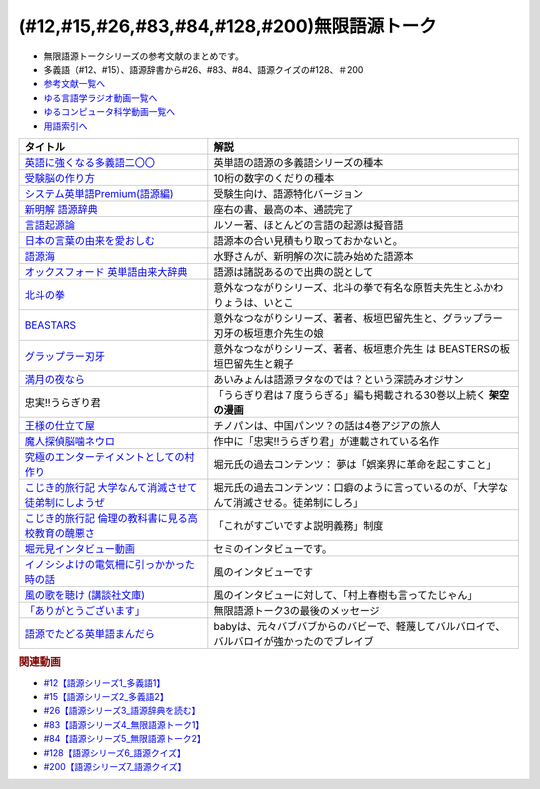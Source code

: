 .. _無限語源トークシリーズ参考文献:

.. :ref:`無限語源トークシリーズ参考文献 <無限語源トークシリーズ参考文献>`

(#12,#15,#26,#83,#84,#128,#200)無限語源トーク
=====================================================================================================
* 無限語源トークシリーズの参考文献のまとめです。
* 多義語（#12、#15）、語源辞書から#26、#83、#84、語源クイズの#128、＃200

* `参考文献一覧へ </reference/>`_ 
* `ゆる言語学ラジオ動画一覧へ </videos/yurugengo_radio_list.html>`_ 
* `ゆるコンピュータ科学動画一覧へ </videos/yurucomputer_radio_list.html>`_ 
* `用語索引へ </genindex.html>`_ 

.. raw:: html

  <!--受験脳の作り方--><a href="https://www.amazon.co.jp/dp/4101329222?&linkCode=li1&tag=takaoutputblo-22&linkId=0ba88d3c17033e1ed4476ccfc53c5f8a&language=ja_JP&ref_=as_li_ss_il" target="_blank"><img border="0" src="//ws-fe.amazon-adsystem.com/widgets/q?_encoding=UTF8&ASIN=4101329222&Format=_SL110_&ID=AsinImage&MarketPlace=JP&ServiceVersion=20070822&WS=1&tag=takaoutputblo-22&language=ja_JP" ></a><img src="https://ir-jp.amazon-adsystem.com/e/ir?t=takaoutputblo-22&language=ja_JP&l=li1&o=9&a=4101329222" width="1" height="1" border="0" alt="" style="border:none !important; margin:0px !important;" />
  <!--英語に強くなる多義語二〇〇--><a href="https://www.amazon.co.jp/%E8%8B%B1%E8%AA%9E%E3%81%AB%E5%BC%B7%E3%81%8F%E3%81%AA%E3%82%8B%E5%A4%9A%E7%BE%A9%E8%AA%9E%E4%BA%8C%E3%80%87%E3%80%87-%E3%81%A1%E3%81%8F%E3%81%BE%E6%96%B0%E6%9B%B8-%E4%BD%90%E4%B9%85%E9%96%93%E6%B2%BB-ebook/dp/B00LQ5L0Q6?_encoding=UTF8&qid=&sr=&linkCode=li1&tag=takaoutputblo-22&linkId=662ff06085888047893154a92ef3aa01&language=ja_JP&ref_=as_li_ss_il" target="_blank"><img border="0" src="//ws-fe.amazon-adsystem.com/widgets/q?_encoding=UTF8&ASIN=B00LQ5L0Q6&Format=_SL110_&ID=AsinImage&MarketPlace=JP&ServiceVersion=20070822&WS=1&tag=takaoutputblo-22&language=ja_JP" ></a><img src="https://ir-jp.amazon-adsystem.com/e/ir?t=takaoutputblo-22&language=ja_JP&l=li1&o=9&a=B00LQ5L0Q6" width="1" height="1" border="0" alt="" style="border:none !important; margin:0px !important;" />
  <!--システム英単語Premium(語源編)--><a href="https://www.amazon.co.jp/dp/4796110984?&linkCode=li1&tag=takaoutputblo-22&linkId=28b46125aaee264d3ad4d11dcb35f222&language=ja_JP&ref_=as_li_ss_il" target="_blank"><img border="0" src="//ws-fe.amazon-adsystem.com/widgets/q?_encoding=UTF8&ASIN=4796110984&Format=_SL110_&ID=AsinImage&MarketPlace=JP&ServiceVersion=20070822&WS=1&tag=takaoutputblo-22&language=ja_JP" ></a><img src="https://ir-jp.amazon-adsystem.com/e/ir?t=takaoutputblo-22&language=ja_JP&l=li1&o=9&a=4796110984" width="1" height="1" border="0" alt="" style="border:none !important; margin:0px !important;" />
  <!--新明解 語源辞典--><a href="https://www.amazon.co.jp/%E6%96%B0%E6%98%8E%E8%A7%A3-%E8%AA%9E%E6%BA%90%E8%BE%9E%E5%85%B8-%E5%B0%8F%E6%9D%BE-%E5%AF%BF%E9%9B%84/dp/4385139903?__mk_ja_JP=%E3%82%AB%E3%82%BF%E3%82%AB%E3%83%8A&crid=2WQOJB97G3YLG&keywords=%E6%96%B0%E6%98%8E%E8%A7%A3%E8%AA%9E%E6%BA%90%E8%BE%9E%E5%85%B8&qid=1653565073&sprefix=%E6%96%B0%E6%98%8E%E8%A7%A3%E8%AA%9E%E6%BA%90%E8%BE%9E%E5%85%B8%2Caps%2C155&sr=8-1&linkCode=li1&tag=takaoutputblo-22&linkId=5c878c0c8b515f57c67eb209c0bd8f6b&language=ja_JP&ref_=as_li_ss_il" target="_blank"><img border="0" src="//ws-fe.amazon-adsystem.com/widgets/q?_encoding=UTF8&ASIN=4385139903&Format=_SL110_&ID=AsinImage&MarketPlace=JP&ServiceVersion=20070822&WS=1&tag=takaoutputblo-22&language=ja_JP" ></a><img src="https://ir-jp.amazon-adsystem.com/e/ir?t=takaoutputblo-22&language=ja_JP&l=li1&o=9&a=4385139903" width="1" height="1" border="0" alt="" style="border:none !important; margin:0px !important;" />
  <!--言語起源論--><a href="https://www.amazon.co.jp/dp/4003362373?&linkCode=li1&tag=takaoutputblo-22&linkId=ee07e05108910ef4c8291c0802e24aba&language=ja_JP&ref_=as_li_ss_il" target="_blank"><img border="0" src="//ws-fe.amazon-adsystem.com/widgets/q?_encoding=UTF8&ASIN=4003362373&Format=_SL110_&ID=AsinImage&MarketPlace=JP&ServiceVersion=20070822&WS=1&tag=takaoutputblo-22&language=ja_JP" ></a><img src="https://ir-jp.amazon-adsystem.com/e/ir?t=takaoutputblo-22&language=ja_JP&l=li1&o=9&a=4003362373" width="1" height="1" border="0" alt="" style="border:none !important; margin:0px !important;" />
  <!--語源でたどる英単語まんだら--><a href="https://www.amazon.co.jp/dp/4095101318?&linkCode=li1&tag=takaoutputblo-22&linkId=5c37af40f90330532c57150c0c2c965d&language=ja_JP&ref_=as_li_ss_il" target="_blank"><img border="0" src="//ws-fe.amazon-adsystem.com/widgets/q?_encoding=UTF8&ASIN=4095101318&Format=_SL110_&ID=AsinImage&MarketPlace=JP&ServiceVersion=20070822&WS=1&tag=takaoutputblo-22&language=ja_JP" ></a><img src="https://ir-jp.amazon-adsystem.com/e/ir?t=takaoutputblo-22&language=ja_JP&l=li1&o=9&a=4095101318" width="1" height="1" border="0" alt="" style="border:none !important; margin:0px !important;" />
  <!--日本の言葉の由来を愛おしむ--><a href="https://www.amazon.co.jp/%E6%97%A5%E6%9C%AC%E3%81%AE%E8%A8%80%E8%91%89%E3%81%AE%E7%94%B1%E6%9D%A5%E3%82%92%E6%84%9B%E3%81%8A%E3%81%97%E3%82%80%E2%80%95%E8%AA%9E%E6%BA%90%E3%81%8C%E4%BC%9D%E3%81%88%E3%82%8B%E6%97%A5%E6%9C%AC%E4%BA%BA%E3%81%AE%E5%BF%83%E2%80%95-%E9%AB%98%E6%A9%8B%E3%81%93%E3%81%86%E3%81%98-ebook/dp/B07FCG2YVQ?_encoding=UTF8&qid=&sr=&linkCode=li1&tag=takaoutputblo-22&linkId=6c2c4dbf3b8c2194f3354f56c2b94bdb&language=ja_JP&ref_=as_li_ss_il" target="_blank"><img border="0" src="//ws-fe.amazon-adsystem.com/widgets/q?_encoding=UTF8&ASIN=B07FCG2YVQ&Format=_SL110_&ID=AsinImage&MarketPlace=JP&ServiceVersion=20070822&WS=1&tag=takaoutputblo-22&language=ja_JP" ></a><img src="https://ir-jp.amazon-adsystem.com/e/ir?t=takaoutputblo-22&language=ja_JP&l=li1&o=9&a=B07FCG2YVQ" width="1" height="1" border="0" alt="" style="border:none !important; margin:0px !important;" />
  <!--語源海--><a href="https://www.amazon.co.jp/dp/4487797438?&linkCode=li1&tag=takaoutputblo-22&linkId=29eedb93f179eeabfcfb9cb9620b9bf8&language=ja_JP&ref_=as_li_ss_il" target="_blank"><img border="0" src="//ws-fe.amazon-adsystem.com/widgets/q?_encoding=UTF8&ASIN=4487797438&Format=_SL110_&ID=AsinImage&MarketPlace=JP&ServiceVersion=20070822&WS=1&tag=takaoutputblo-22&language=ja_JP" ></a><img src="https://ir-jp.amazon-adsystem.com/e/ir?t=takaoutputblo-22&language=ja_JP&l=li1&o=9&a=4487797438" width="1" height="1" border="0" alt="" style="border:none !important; margin:0px !important;" />
  <!--オックスフォード 英単語由来大辞典--><a href="https://www.amazon.co.jp/%E3%82%AA%E3%83%83%E3%82%AF%E3%82%B9%E3%83%95%E3%82%A9%E3%83%BC%E3%83%89-%E8%8B%B1%E5%8D%98%E8%AA%9E%E7%94%B1%E6%9D%A5%E5%A4%A7%E8%BE%9E%E5%85%B8-%E3%82%B0%E3%83%AA%E3%83%8B%E3%82%B9%E3%83%BB%E3%83%81%E3%83%A3%E3%83%B3%E3%83%88%E3%83%AC%E3%83%AB/dp/4864980004?__mk_ja_JP=%E3%82%AB%E3%82%BF%E3%82%AB%E3%83%8A&crid=30STAZHQN8NWM&keywords=%E3%82%AA%E3%83%83%E3%82%AF%E3%82%B9%E3%83%95%E3%82%A9%E3%83%BC%E3%83%89%E8%8B%B1%E5%8D%98%E8%AA%9E%E7%94%B1%E6%9D%A5%E5%A4%A7%E8%BE%9E%E5%85%B8&qid=1653565117&sprefix=%E3%82%AA%E3%83%83%E3%82%AF%E3%82%B9%E3%83%95%E3%82%A9%E3%83%BC%E3%83%89%E8%8B%B1%E5%8D%98%E8%AA%9E%E7%94%B1%E6%9D%A5%E5%A4%A7%E8%BE%9E%E5%85%B8%2Caps%2C170&sr=8-1&linkCode=li1&tag=takaoutputblo-22&linkId=b62d1a706f01dc1cbad2f9437d9a629a&language=ja_JP&ref_=as_li_ss_il" target="_blank"><img border="0" src="//ws-fe.amazon-adsystem.com/widgets/q?_encoding=UTF8&ASIN=4864980004&Format=_SL110_&ID=AsinImage&MarketPlace=JP&ServiceVersion=20070822&WS=1&tag=takaoutputblo-22&language=ja_JP" ></a><img src="https://ir-jp.amazon-adsystem.com/e/ir?t=takaoutputblo-22&language=ja_JP&l=li1&o=9&a=4864980004" width="1" height="1" border="0" alt="" style="border:none !important; margin:0px !important;" />
  <!--北斗の拳--><a href="https://www.amazon.co.jp/%E5%8C%97%E6%96%97%E3%81%AE%E6%8B%B3-%EF%BC%91%E5%B7%BB-%E6%AD%A6%E8%AB%96%E5%B0%8A-ebook/dp/B00YV3ZR3C?__mk_ja_JP=%E3%82%AB%E3%82%BF%E3%82%AB%E3%83%8A&crid=1HF1WF2JKVML0&keywords=%E5%8C%97%E6%96%97%E3%81%AE%E6%8B%B3&qid=1653706264&s=books&sprefix=%E5%8C%97%E6%96%97%E3%81%AE%E6%8B%B3%2Cstripbooks%2C174&sr=1-2&linkCode=li1&tag=takaoutputblo-22&linkId=2398c5fa0fd3dc8a735e2372b3f34931&language=ja_JP&ref_=as_li_ss_il" target="_blank"><img border="0" src="//ws-fe.amazon-adsystem.com/widgets/q?_encoding=UTF8&ASIN=B00YV3ZR3C&Format=_SL110_&ID=AsinImage&MarketPlace=JP&ServiceVersion=20070822&WS=1&tag=takaoutputblo-22&language=ja_JP" ></a><img src="https://ir-jp.amazon-adsystem.com/e/ir?t=takaoutputblo-22&language=ja_JP&l=li1&o=9&a=B00YV3ZR3C" width="1" height="1" border="0" alt="" style="border:none !important; margin:0px !important;" />
  <!--グラップラー刃牙--><a href="https://www.amazon.co.jp/%E3%82%B0%E3%83%A9%E3%83%83%E3%83%97%E3%83%A9%E3%83%BC%E5%88%83%E7%89%99-1-%E5%B0%91%E5%B9%B4%E3%83%81%E3%83%A3%E3%83%B3%E3%83%94%E3%82%AA%E3%83%B3%E3%83%BB%E3%82%B3%E3%83%9F%E3%83%83%E3%82%AF%E3%82%B9-%E6%9D%BF%E5%9E%A3%E6%81%B5%E4%BB%8B-ebook/dp/B00AQY7IFK?__mk_ja_JP=%E3%82%AB%E3%82%BF%E3%82%AB%E3%83%8A&crid=12JNKJF7PBGTJ&keywords=%E3%82%B0%E3%83%A9%E3%83%83%E3%83%97%E3%83%A9%E3%83%BC%E5%88%83%E7%89%99&qid=1653706496&s=books&sprefix=%E3%82%B0%E3%83%A9%E3%83%83%E3%83%97%E3%83%A9%E3%83%BC%E5%88%83%E7%89%99%2Cstripbooks%2C144&sr=1-1&linkCode=li1&tag=takaoutputblo-22&linkId=d39567d2b720aa193a3867fb73bafe7f&language=ja_JP&ref_=as_li_ss_il" target="_blank"><img border="0" src="//ws-fe.amazon-adsystem.com/widgets/q?_encoding=UTF8&ASIN=B00AQY7IFK&Format=_SL110_&ID=AsinImage&MarketPlace=JP&ServiceVersion=20070822&WS=1&tag=takaoutputblo-22&language=ja_JP" ></a><img src="https://ir-jp.amazon-adsystem.com/e/ir?t=takaoutputblo-22&language=ja_JP&l=li1&o=9&a=B00AQY7IFK" width="1" height="1" border="0" alt="" style="border:none !important; margin:0px !important;" />
  <!--BEASTARS--><a href="https://www.amazon.co.jp/BEASTARS-%EF%BC%91-%E5%B0%91%E5%B9%B4%E3%83%81%E3%83%A3%E3%83%B3%E3%83%94%E3%82%AA%E3%83%B3%E3%83%BB%E3%82%B3%E3%83%9F%E3%83%83%E3%82%AF%E3%82%B9-%E6%9D%BF%E5%9E%A3%E5%B7%B4%E7%95%99-ebook/dp/B01N6EJJTC?__mk_ja_JP=%E3%82%AB%E3%82%BF%E3%82%AB%E3%83%8A&crid=3DQKNHDMRG5DU&keywords=BEASTARS&qid=1653706430&s=books&sprefix=beastars%2Cstripbooks%2C148&sr=1-1&linkCode=li1&tag=takaoutputblo-22&linkId=1ef8f9bf2aaa7a0f1b8f1fb6cbabe181&language=ja_JP&ref_=as_li_ss_il" target="_blank"><img border="0" src="//ws-fe.amazon-adsystem.com/widgets/q?_encoding=UTF8&ASIN=B01N6EJJTC&Format=_SL110_&ID=AsinImage&MarketPlace=JP&ServiceVersion=20070822&WS=1&tag=takaoutputblo-22&language=ja_JP" ></a><img src="https://ir-jp.amazon-adsystem.com/e/ir?t=takaoutputblo-22&language=ja_JP&l=li1&o=9&a=B01N6EJJTC" width="1" height="1" border="0" alt="" style="border:none !important; margin:0px !important;" />
  <!--満月の夜なら--><a href="https://www.amazon.co.jp/%E6%BA%80%E6%9C%88%E3%81%AE%E5%A4%9C%E3%81%AA%E3%82%89-%E3%81%82%E3%81%84%E3%81%BF%E3%82%87%E3%82%93/dp/B07B51VL1H?crid=31CQ7V9C5T266&keywords=%E3%81%82%E3%81%84%E3%81%BF%E3%82%87%E3%82%93+%E6%BA%80%E6%9C%88%E3%81%AE%E5%A4%9C%E3%81%AA%E3%82%89&qid=1653707037&sprefix=%E3%81%82%E3%81%84%E3%81%BF%E3%82%87%E3%82%93%E3%80%80%E3%81%BE%E3%82%93%E3%81%92%E3%81%A4%E3%81%AE%2Caps%2C159&sr=8-2&linkCode=li1&tag=takaoutputblo-22&linkId=5bb8bd431e486dffbcf199a4b8f3fb82&language=ja_JP&ref_=as_li_ss_il" target="_blank"><img border="0" src="//ws-fe.amazon-adsystem.com/widgets/q?_encoding=UTF8&ASIN=B07B51VL1H&Format=_SL110_&ID=AsinImage&MarketPlace=JP&ServiceVersion=20070822&WS=1&tag=takaoutputblo-22&language=ja_JP" ></a><img src="https://ir-jp.amazon-adsystem.com/e/ir?t=takaoutputblo-22&language=ja_JP&l=li1&o=9&a=B07B51VL1H" width="1" height="1" border="0" alt="" style="border:none !important; margin:0px !important;" />
  <!--王様の仕立て屋--><a href="https://www.amazon.co.jp/gp/product/B07KS2JYB5?storeType=ebooks&qid=1653707954&sr=8-1&linkCode=li1&tag=takaoutputblo-22&linkId=88663419afd481b3c65e11054e6678de&language=ja_JP&ref_=as_li_ss_il" target="_blank"><img border="0" src="//ws-fe.amazon-adsystem.com/widgets/q?_encoding=UTF8&ASIN=B07KS2JYB5&Format=_SL110_&ID=AsinImage&MarketPlace=JP&ServiceVersion=20070822&WS=1&tag=takaoutputblo-22&language=ja_JP" ></a><img src="https://ir-jp.amazon-adsystem.com/e/ir?t=takaoutputblo-22&language=ja_JP&l=li1&o=9&a=B07KS2JYB5" width="1" height="1" border="0" alt="" style="border:none !important; margin:0px !important;" />
  <!--魔人探偵脳噛ネウロ--><a href="https://www.amazon.co.jp/%E9%AD%94%E4%BA%BA%E6%8E%A2%E5%81%B5%E8%84%B3%E5%99%9B%E3%83%8D%E3%82%A6%E3%83%AD-1-%E3%82%B8%E3%83%A3%E3%83%B3%E3%83%97%E3%82%B3%E3%83%9F%E3%83%83%E3%82%AF%E3%82%B9-%E6%9D%BE%E4%BA%95-%E5%84%AA%E5%BE%81/dp/4088738349?&linkCode=li1&tag=takaoutputblo-22&linkId=d5f8317968dd04511866d71c7ba76014&language=ja_JP&ref_=as_li_ss_il" target="_blank"><img border="0" src="//ws-fe.amazon-adsystem.com/widgets/q?_encoding=UTF8&ASIN=4088738349&Format=_SL110_&ID=AsinImage&MarketPlace=JP&ServiceVersion=20070822&WS=1&tag=takaoutputblo-22&language=ja_JP" ></a><img src="https://ir-jp.amazon-adsystem.com/e/ir?t=takaoutputblo-22&language=ja_JP&l=li1&o=9&a=4088738349" width="1" height="1" border="0" alt="" style="border:none !important; margin:0px !important;" />
  <!--究極のエンターテイメントとしての村作り--><a href="https://www.value-press.com/pressrelease/178849" target="_blank"><img border="0" src="https://files.value-press.com/czMjYXJ0aWNsZSM0Njc5OCMxNzg4NDkjNDY3OThfRFBiQkhEcWpiSS5qcGc.jpg?size=file_data" width="100"></a>
  <!--大学なんて消滅させて徒弟制にしようぜ-先祖返りしていく教育--><a href="http://kojikiryokou.blog.jp/archives/1054252040.html" target="_blank"><img border="0" src="https://livedoor.blogimg.jp/kojiki_ryokou/imgs/2/f/2f32227f.jpg" width="100"></a>
  <!--こじき的旅行記--><a href="http://kojikiryokou.blog.jp/archives/1030930578.html" target="_blank"><img border="0" src="https://livedoor.blogimg.jp/kojiki_ryokou/imgs/5/4/54029c46.jpg" width="100"></a>
  <!--堀元見インタビュー動画--><a href="https://youtu.be/0Ktezd5NY2g" target="_blank"><img border="0" src="https://i.ytimg.com/vi/0Ktezd5NY2g/hqdefault.jpg?sqp=-oaymwEcCPYBEIoBSFXyq4qpAw4IARUAAIhCGAFwAcABBg==&rs=AOn4CLCTK4skeWM72IZp01FIHV5CK6wdSw" width="100"></a>
  <!--イノシシよけの電気柵に引っかかった時の話--><a href="https://youtu.be/q03tz6MKwF8" target="_blank"><img border="0" src="https://i.ytimg.com/an_webp/q03tz6MKwF8/mqdefault_6s.webp?du=3000&sqp=CO2AxpQG&rs=AOn4CLDVvApbXuZDGmtE-CM_7pnsZmrfKw" width="100"></a>
  <!--風の歌を聴け (講談社文庫)--><a href="https://www.amazon.co.jp/%E9%A2%A8%E3%81%AE%E6%AD%8C%E3%82%92%E8%81%B4%E3%81%91-%E8%AC%9B%E8%AB%87%E7%A4%BE%E6%96%87%E5%BA%AB-%E6%9D%91%E4%B8%8A-%E6%98%A5%E6%A8%B9/dp/4062748703?&linkCode=li1&tag=takaoutputblo-22&linkId=c06f20d5b6828fb6f8afb449239f7351&language=ja_JP&ref_=as_li_ss_il" target="_blank"><img border="0" src="//ws-fe.amazon-adsystem.com/widgets/q?_encoding=UTF8&ASIN=4062748703&Format=_SL110_&ID=AsinImage&MarketPlace=JP&ServiceVersion=20070822&WS=1&tag=takaoutputblo-22&language=ja_JP" ></a><img src="https://ir-jp.amazon-adsystem.com/e/ir?t=takaoutputblo-22&language=ja_JP&l=li1&o=9&a=4062748703" width="1" height="1" border="0" alt="" style="border:none !important; margin:0px !important;" />
  <!--「ありがとうございます」--><a href="https://youtu.be/syhLTVCxMWg" target="_blank"><img border="0" src="https://i.ytimg.com/vi/syhLTVCxMWg/hqdefault.jpg?sqp=-oaymwEcCPYBEIoBSFXyq4qpAw4IARUAAIhCGAFwAcABBg==&rs=AOn4CLA83BV-Yx_xdUQr5lqdv86Mg0l8oQ" width="100"></a>

+--------------------------------------------------------+--------------------------------------------------------------------------------------------+
| タイトル                                               | 解説                                                                                       |
+========================================================+============================================================================================+
| `英語に強くなる多義語二〇〇`_                          | 英単語の語源の多義語シリーズの種本                                                         |
+--------------------------------------------------------+--------------------------------------------------------------------------------------------+
| `受験脳の作り方`_                                      | 10桁の数字のくだりの種本                                                                   |
+--------------------------------------------------------+--------------------------------------------------------------------------------------------+
| `システム英単語Premium(語源編)`_                       | 受験生向け、語源特化バージョン                                                             |
+--------------------------------------------------------+--------------------------------------------------------------------------------------------+
| `新明解 語源辞典`_                                     | 座右の書、最高の本、通読完了                                                               |
+--------------------------------------------------------+--------------------------------------------------------------------------------------------+
| `言語起源論`_                                          | ルソー著、ほとんどの言語の起源は擬音語                                                     |
+--------------------------------------------------------+--------------------------------------------------------------------------------------------+
| `日本の言葉の由来を愛おしむ`_                          | 語源本の合い見積もり取っておかないと。                                                     |
+--------------------------------------------------------+--------------------------------------------------------------------------------------------+
| `語源海`_                                              | 水野さんが、新明解の次に読み始めた語源本                                                   |
+--------------------------------------------------------+--------------------------------------------------------------------------------------------+
| `オックスフォード 英単語由来大辞典`_                   | 語源は諸説あるので出典の説として                                                           |
+--------------------------------------------------------+--------------------------------------------------------------------------------------------+
| `北斗の拳`_                                            | 意外なつながりシリーズ、北斗の拳で有名な原哲夫先生とふかわりょうは、いとこ                 |
+--------------------------------------------------------+--------------------------------------------------------------------------------------------+
| `BEASTARS`_                                            | 意外なつながりシリーズ、著者、板垣巴留先生と、グラップラー刃牙の板垣恵介先生の娘           |
+--------------------------------------------------------+--------------------------------------------------------------------------------------------+
| `グラップラー刃牙`_                                    | 意外なつながりシリーズ、著者、板垣恵介先生 は BEASTERSの板垣巴留先生と親子                 |
+--------------------------------------------------------+--------------------------------------------------------------------------------------------+
| `満月の夜なら`_                                        | あいみょんは語源ヲタなのでは？という深読みオジサン                                         |
+--------------------------------------------------------+--------------------------------------------------------------------------------------------+
| 忠実!!うらぎり君                                       | 「うらぎり君は７度うらぎる」編も掲載される30巻以上続く **架空の漫画**                      |
+--------------------------------------------------------+--------------------------------------------------------------------------------------------+
| `王様の仕立て屋`_                                      | チノパンは、中国パンツ？の話は4巻アジアの旅人                                              |
+--------------------------------------------------------+--------------------------------------------------------------------------------------------+
| `魔人探偵脳噛ネウロ`_                                  | 作中に「忠実!!うらぎり君」が連載されている名作                                             |
+--------------------------------------------------------+--------------------------------------------------------------------------------------------+
| `究極のエンターテイメントとしての村作り`_              | 堀元氏の過去コンテンツ： 夢は「娯楽界に革命を起こすこと」                                  |
+--------------------------------------------------------+--------------------------------------------------------------------------------------------+
| `こじき的旅行記 大学なんて消滅させて徒弟制にしようぜ`_ | 堀元氏の過去コンテンツ：口癖のように言っているのが、「大学なんて消滅させる。徒弟制にしろ」 |
+--------------------------------------------------------+--------------------------------------------------------------------------------------------+
| `こじき的旅行記 倫理の教科書に見る高校教育の醜悪さ`_   | 「これがすごいですよ説明義務」制度                                                         |
+--------------------------------------------------------+--------------------------------------------------------------------------------------------+
| `堀元見インタビュー動画`_                              | セミのインタビューです。                                                                   |
+--------------------------------------------------------+--------------------------------------------------------------------------------------------+
| `イノシシよけの電気柵に引っかかった時の話`_            | 風のインタビューです                                                                       |
+--------------------------------------------------------+--------------------------------------------------------------------------------------------+
| `風の歌を聴け (講談社文庫)`_                           | 風のインタビューに対して、「村上春樹も言ってたじゃん」                                     |
+--------------------------------------------------------+--------------------------------------------------------------------------------------------+
| `「ありがとうございます」`_                            | 無限語源トーク3の最後のメッセージ                                                          |
+--------------------------------------------------------+--------------------------------------------------------------------------------------------+
| `語源でたどる英単語まんだら`_                          | babyは、元々バブバブからのバビーで、軽蔑してバルバロイで、バルバロイが強かったのでブレイブ |
+--------------------------------------------------------+--------------------------------------------------------------------------------------------+
.. _システム英単語Premium(語源編): https://amzn.to/38qcsGy
.. _英語に強くなる多義語二〇〇: https://amzn.to/3t2Kxng
.. _受験脳の作り方: https://amzn.to/38UXngu
.. _王様の仕立て屋: https://amzn.to/3wTCpHQ
.. _満月の夜なら: https://amzn.to/3a5XCWl
.. _グラップラー刃牙: https://amzn.to/38O8qIs
.. _BEASTARS: https://amzn.to/3wTwPoU
.. _北斗の拳: https://amzn.to/3z0G88d
.. _語源海: https://amzn.to/3NEVO4T
.. _日本の言葉の由来を愛おしむ: https://amzn.to/3a1wDuS
.. _語源でたどる英単語まんだら: https://amzn.to/38qaLZF
.. _言語起源論: https://amzn.to/3LVAXcj
.. _風の歌を聴け (講談社文庫): https://amzn.to/3wSl3eu
.. _「ありがとうございます」: https://youtu.be/syhLTVCxMWg
.. _イノシシよけの電気柵に引っかかった時の話: https://youtu.be/q03tz6MKwF8
.. _堀元見インタビュー動画: https://youtu.be/0Ktezd5NY2g
.. _こじき的旅行記 倫理の教科書に見る高校教育の醜悪さ: http://kojikiryokou.blog.jp/archives/1030930578.html
.. _こじき的旅行記 大学なんて消滅させて徒弟制にしようぜ: http://kojikiryokou.blog.jp/archives/1054252040.html
.. _究極のエンターテイメントとしての村作り: https://www.value-press.com/pressrelease/178849
.. _魔人探偵脳噛ネウロ: https://amzn.to/3MZzpPO
.. _オックスフォード 英単語由来大辞典: https://amzn.to/3GsMb7h
.. _新明解 語源辞典: https://amzn.to/3NDBUHA

.. rubric:: 関連動画
* `#12【語源シリーズ1_多義語1】`_
* `#15【語源シリーズ2_多義語2】`_
* `#26【語源シリーズ3_語源辞典を読む】`_
* `#83【語源シリーズ4_無限語源トーク1】`_
* `#84【語源シリーズ5_無限語源トーク2】`_
* `#128【語源シリーズ6_語源クイズ】`_
* `#200【語源シリーズ7_語源クイズ】`_

.. _#200【語源シリーズ7_語源クイズ】: https://www.youtube.com/watch?v=3lYvzeR7SCU
.. _#128【語源シリーズ6_語源クイズ】: https://www.youtube.com/watch?v=Q5LF9bzYt_0
.. _#84【語源シリーズ5_無限語源トーク2】: https://www.youtube.com/watch?v=4jcgyHsqBOs
.. _#83【語源シリーズ4_無限語源トーク1】: https://www.youtube.com/watch?v=2UXylDl-HIY
.. _#26【語源シリーズ3_語源辞典を読む】: https://www.youtube.com/watch?v=4e3ff1WbSxQ
.. _#15【語源シリーズ2_多義語2】: https://www.youtube.com/watch?v=3XMITicq3Bc
.. _#12【語源シリーズ1_多義語1】: https://www.youtube.com/watch?v=xE91uqIpOMU

